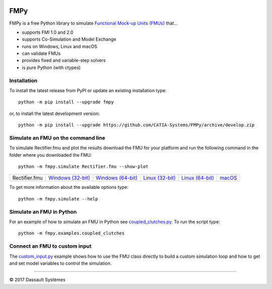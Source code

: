 .. image:: https://travis-ci.org/CATIA-Systems/FMPy.svg?branch=master
    :target: https://travis-ci.org/CATIA-Systems/FMPy

.. image:: https://ci.appveyor.com/api/projects/status/github/CATIA-Systems/FMPy?branch=master&svg=true


FMPy
====

FMPy is a free Python library to simulate `Functional Mock-up Units (FMUs) <http://fmi-standard.org/>`_ that...

- supports FMI 1.0 and 2.0
- supports Co-Simulation and Model Exchange
- runs on Windows, Linux and macOS
- can validate FMUs
- provides fixed and variable-step solvers
- is pure Python (with ctypes)


Installation
------------

To install the latest release from PyPI or update an existing installation type::

    python -m pip install --upgrade fmpy

or, to install the latest development version::

    python -m pip install --upgrade https://github.com/CATIA-Systems/FMPy/archive/develop.zip


Simulate an FMU on the command line
-----------------------------------

To simulate Rectifier.fmu and plot the results download the FMU for your platform
and run the following command in the folder where you downloaded the FMU::

    python -m fmpy.simulate Rectifier.fmu --show-plot


+---------------+---------------------+---------------------+-------------------+-------------------+--------+
| Rectifier.fmu | `Windows (32-bit)`_ | `Windows (64-bit)`_ | `Linux (32-bit)`_ | `Linux (64-bit)`_ | macOS_ |
+---------------+---------------------+---------------------+-------------------+-------------------+--------+

.. _Windows (32-bit): https://trac.fmi-standard.org/export/HEAD/branches/public/Test_FMUs/FMI_2.0/CoSimulation/win32/MapleSim/2016.2/Rectifier/Rectifier.fmu
.. _Windows (64-bit): https://trac.fmi-standard.org/export/HEAD/branches/public/Test_FMUs/FMI_2.0/CoSimulation/win64/MapleSim/2016.2/Rectifier/Rectifier.fmu
.. _Linux (32-bit): https://trac.fmi-standard.org/export/HEAD/branches/public/Test_FMUs/FMI_2.0/CoSimulation/linux32/MapleSim/2016.2/Rectifier/Rectifier.fmu
.. _Linux (64-bit): https://trac.fmi-standard.org/export/HEAD/branches/public/Test_FMUs/FMI_2.0/CoSimulation/linux64/MapleSim/2016.2/Rectifier/Rectifier.fmu
.. _macOS: https://trac.fmi-standard.org/export/HEAD/branches/public/Test_FMUs/FMI_2.0/CoSimulation/darwin64/MapleSim/2016.2/Rectifier/Rectifier.fmu

.. image:: Rectifier_result.png

To get more information about the available options type::

    python -m fmpy.simulate --help


Simulate an FMU in Python
-------------------------

For an example of how to simulate an FMU in Python see `coupled_clutches.py <fmpy/examples/coupled_clutches.py>`_.
To run the script type::

    python -m fmpy.examples.coupled_clutches


Connect an FMU to custom input
------------------------------

The `custom_input.py <fmpy/examples/custom_input.py>`_ example shows how to use the FMU class directly to build a custom
simulation loop and how to get and set model variables to control the simulation.


------------------------------------

|copyright| 2017 |Dassault Systemes|

.. |copyright|   unicode:: U+000A9
.. |Dassault Systemes| unicode:: Dassault U+0020 Syst U+00E8 mes
